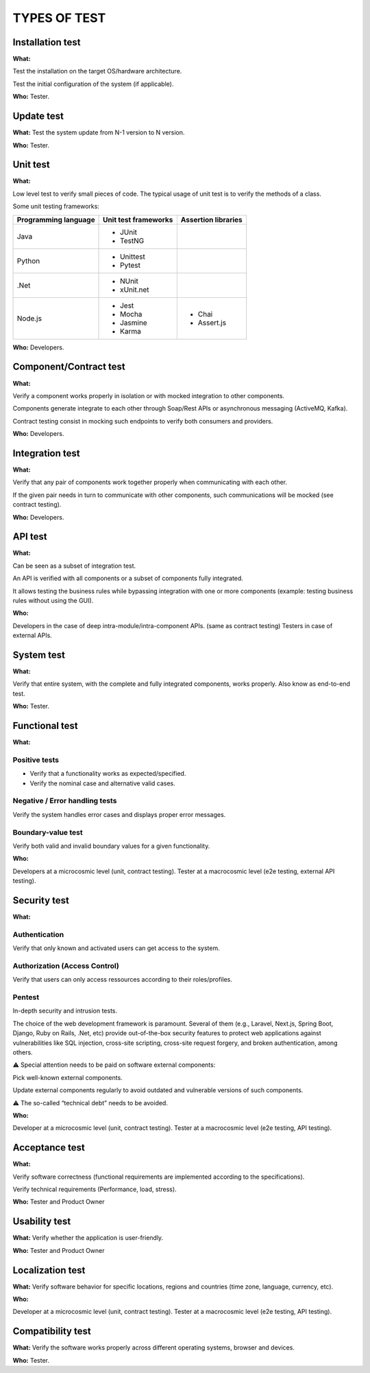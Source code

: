 =============
TYPES OF TEST
=============

Installation test
=================

**What:**

Test the installation on the target OS/hardware architecture.

Test the initial configuration of the system (if applicable).

**Who:** Tester.

Update test
===========

**What:** Test the system update from N-1 version to N version.

**Who:** Tester.

Unit test
=========

**What:**

Low level test to verify small pieces of code.
The typical usage of unit test is to verify the methods of a class.

Some unit testing frameworks:

+----------------------+----------------------+---------------------+
| Programming language | Unit test frameworks | Assertion libraries |
+======================+======================+=====================+
| Java                 | * JUnit              |                     |
|                      | * TestNG             |                     |
+----------------------+----------------------+---------------------+
| Python               | * Unittest           |                     |
|                      | * Pytest             |                     |
+----------------------+----------------------+---------------------+
| .Net                 | * NUnit              |                     |
|                      | * xUnit.net          |                     |
+----------------------+----------------------+---------------------+
| Node.js              | * Jest               | * Chai              |
|                      | * Mocha              | * Assert.js         |
|                      | * Jasmine            |                     |
|                      | * Karma              |                     |
+----------------------+----------------------+---------------------+

**Who:** Developers.

Component/Contract test
=======================

**What:**

Verify a component works properly in isolation or with mocked integration to other components.

Components generate integrate to each other through Soap/Rest APIs or asynchronous messaging (ActiveMQ, Kafka).

Contract testing consist in mocking such endpoints to verify both consumers and providers.

**Who:** Developers.

Integration test
================

**What:**

Verify that any pair of components work together properly when communicating with each other.

If the given pair needs in turn to communicate with other components, such communications will be mocked (see contract testing).

**Who:** Developers.

API test
========

**What:**

Can be seen as a subset of integration test.

An API is verified with all components or a subset of components fully integrated.

It allows testing the business rules while bypassing integration with one or more components (example: testing business rules without using the GUI).

**Who:**

Developers in the case of deep intra-module/intra-component APIs. (same as contract testing)
Testers in case of external APIs.

System test
===========

**What:**

Verify that entire system, with the complete and fully integrated components, works properly.
Also know as end-to-end test.

**Who:** Tester.

Functional test
===============

**What:**

Positive tests
--------------

- Verify that a functionality works as expected/specified.

- Verify the nominal case and alternative valid cases.

Negative / Error handling tests
-------------------------------

Verify the system handles error cases and displays proper error messages.

Boundary-value test
-------------------

Verify both valid and invalid boundary values for a given functionality.

**Who:**

Developers at a microcosmic level (unit, contract testing).
Tester at a macrocosmic level (e2e testing, external API testing).

Security test
=============

**What:**

Authentication
--------------

Verify that only known and activated users can get access to the system.

Authorization (Access Control)
------------------------------

Verify that users can only access ressources according to their roles/profiles.

Pentest
-------

In-depth security and intrusion tests.

The choice of the web development framework is paramount. Several of them (e.g., Laravel, Next.js, Spring Boot, Django, Ruby on Rails, .Net, etc) provide out-of-the-box security features to protect web applications against vulnerabilities like SQL injection, cross-site scripting, cross-site request forgery, and broken authentication, among others.

⚠️ Special attention needs to be paid on software external components:

Pick well-known external components.

Update external components regularly to avoid outdated and vulnerable versions of such components.

⚠️ The so-called “technical debt” needs to be avoided.

**Who:**

Developer at a microcosmic level (unit, contract testing).
Tester at a macrocosmic level (e2e testing, API testing).

Acceptance test
===============

**What:**

Verify software correctness (functional requirements are implemented according to the
specifications).

Verify technical requirements (Performance, load, stress).

**Who:** Tester and Product Owner

Usability test
==============

**What:** Verify whether the application is user-friendly.

**Who:** Tester and Product Owner

Localization test
=================

**What:** Verify software behavior for specific locations, regions and countries (time zone, language, currency, etc).

**Who:**

Developer at a microcosmic level (unit, contract testing).
Tester at a macrocosmic level (e2e testing, API testing).

Compatibility test
==================

**What:** Verify the software works properly across different operating systems, browser and devices.

**Who:** Tester.

